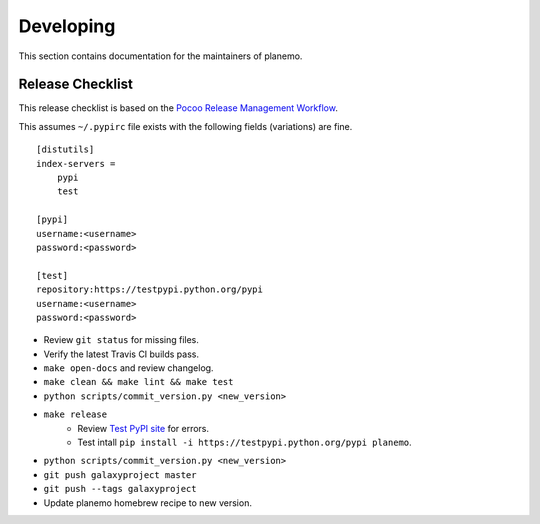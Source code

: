 ==========
Developing
==========

This section contains documentation for the maintainers of planemo.

Release Checklist
-----------------

This release checklist is based on the `Pocoo Release Management Workflow
<http://www.pocoo.org/internal/release-management/>`_.

This assumes ``~/.pypirc`` file exists with the following fields (variations)
are fine.

::

    [distutils]
    index-servers =
        pypi
        test
    
    [pypi]
    username:<username>
    password:<password>
    
    [test]
    repository:https://testpypi.python.org/pypi
    username:<username>
    password:<password>


* Review ``git status`` for missing files.
* Verify the latest Travis CI builds pass.
* ``make open-docs`` and review changelog.
* ``make clean && make lint && make test``
* ``python scripts/commit_version.py <new_version>``
* ``make release``
    * Review `Test PyPI site <https://testpypi.python.org/pypi/planemo>`_
      for errors.
    * Test intall ``pip install -i https://testpypi.python.org/pypi planemo``.
* ``python scripts/commit_version.py <new_version>``
* ``git push galaxyproject master``
* ``git push --tags galaxyproject``
* Update planemo homebrew recipe to new version.
